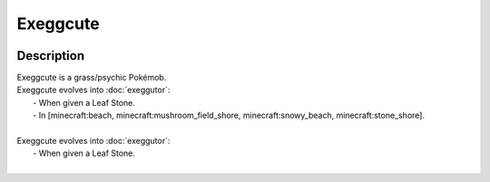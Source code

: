 .. exeggcute:

Exeggcute
----------

.. image:: ../../_images/pokemobs/gen_1/entity_icon/textures/exeggcute.png
    :width: 400
    :alt: Exeggcute
.. image:: ../../_images/pokemobs/gen_1/entity_icon/textures/exeggcutes.png
    :width: 400
    :alt: Exeggcute


Description
============
| Exeggcute is a grass/psychic Pokémob.
| Exeggcute evolves into :doc:`exeggutor`:
|  -  When given a Leaf Stone.
|  -  In [minecraft:beach, minecraft:mushroom_field_shore, minecraft:snowy_beach, minecraft:stone_shore].
| 
| Exeggcute evolves into :doc:`exeggutor`:
|  -  When given a Leaf Stone.
| 